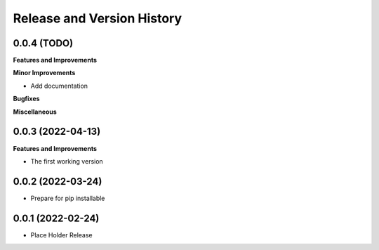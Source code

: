 .. _release_history:

Release and Version History
==============================================================================


0.0.4 (TODO)
~~~~~~~~~~~~~~~~~~~~~~~~~~~~~~~~~~~~~~~~~~~~~~~~~~~~~~~~~~~~~~~~~~~~~~~~~~~~~~
**Features and Improvements**

**Minor Improvements**

- Add documentation

**Bugfixes**

**Miscellaneous**


0.0.3 (2022-04-13)
~~~~~~~~~~~~~~~~~~~~~~~~~~~~~~~~~~~~~~~~~~~~~~~~~~~~~~~~~~~~~~~~~~~~~~~~~~~~~~
**Features and Improvements**

- The first working version


0.0.2 (2022-03-24)
~~~~~~~~~~~~~~~~~~~~~~~~~~~~~~~~~~~~~~~~~~~~~~~~~~~~~~~~~~~~~~~~~~~~~~~~~~~~~~
- Prepare for pip installable


0.0.1 (2022-02-24)
~~~~~~~~~~~~~~~~~~~~~~~~~~~~~~~~~~~~~~~~~~~~~~~~~~~~~~~~~~~~~~~~~~~~~~~~~~~~~~
- Place Holder Release
